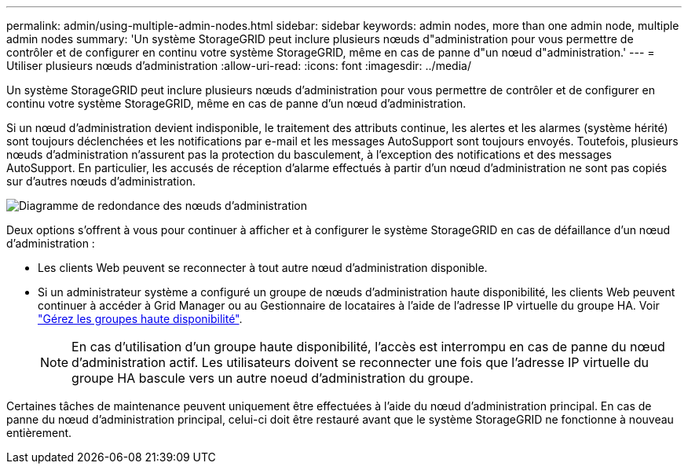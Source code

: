 ---
permalink: admin/using-multiple-admin-nodes.html 
sidebar: sidebar 
keywords: admin nodes, more than one admin node, multiple admin nodes 
summary: 'Un système StorageGRID peut inclure plusieurs nœuds d"administration pour vous permettre de contrôler et de configurer en continu votre système StorageGRID, même en cas de panne d"un nœud d"administration.' 
---
= Utiliser plusieurs nœuds d'administration
:allow-uri-read: 
:icons: font
:imagesdir: ../media/


[role="lead"]
Un système StorageGRID peut inclure plusieurs nœuds d'administration pour vous permettre de contrôler et de configurer en continu votre système StorageGRID, même en cas de panne d'un nœud d'administration.

Si un nœud d'administration devient indisponible, le traitement des attributs continue, les alertes et les alarmes (système hérité) sont toujours déclenchées et les notifications par e-mail et les messages AutoSupport sont toujours envoyés. Toutefois, plusieurs nœuds d'administration n'assurent pas la protection du basculement, à l'exception des notifications et des messages AutoSupport. En particulier, les accusés de réception d'alarme effectués à partir d'un nœud d'administration ne sont pas copiés sur d'autres nœuds d'administration.

image::../media/admin_node_redundancy.png[Diagramme de redondance des nœuds d'administration]

Deux options s'offrent à vous pour continuer à afficher et à configurer le système StorageGRID en cas de défaillance d'un nœud d'administration :

* Les clients Web peuvent se reconnecter à tout autre nœud d'administration disponible.
* Si un administrateur système a configuré un groupe de nœuds d'administration haute disponibilité, les clients Web peuvent continuer à accéder à Grid Manager ou au Gestionnaire de locataires à l'aide de l'adresse IP virtuelle du groupe HA. Voir link:managing-high-availability-groups.html["Gérez les groupes haute disponibilité"].
+

NOTE: En cas d'utilisation d'un groupe haute disponibilité, l'accès est interrompu en cas de panne du nœud d'administration actif. Les utilisateurs doivent se reconnecter une fois que l'adresse IP virtuelle du groupe HA bascule vers un autre noeud d'administration du groupe.



Certaines tâches de maintenance peuvent uniquement être effectuées à l'aide du nœud d'administration principal. En cas de panne du nœud d'administration principal, celui-ci doit être restauré avant que le système StorageGRID ne fonctionne à nouveau entièrement.
